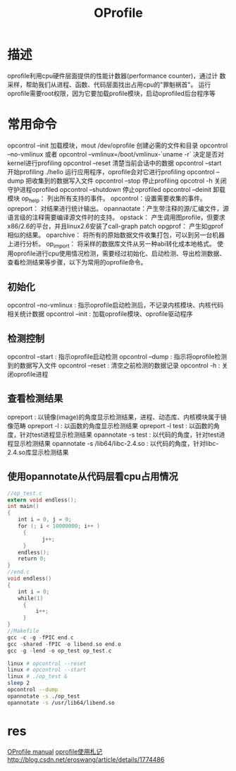 #+TITLE: OProfile

* 描述
  oprofile利用cpu硬件层面提供的性能计数器(performance counter)，通过计
  数采样，帮助我们从进程、函数、代码层面找出占用cpu的"罪魁祸首"。
  运行oprofile需要root权限，因为它要加载profile模块，启动oprofiled后台程序等
* 常用命令
  opcontrol --init  加载模块，mout /dev/oprofile 创建必需的文件和目录
  opcontrol --no-vmlinux 或者 opcontrol --vmlinux=/boot/vmlinux-`uname -r` 决定是否对kernel进行profiling
  opcontrol --reset 清楚当前会话中的数据
  opcontrol --start 开始profiling
  ./hello 运行应用程序，oprofile会对它进行profiling
  opcontrol --dump 把收集到的数据写入文件
  opcontrol --stop 停止profiling
  opcotrol -h 关闭守护进程oprofiled
  opcontrol --shutdown 停止oprofiled
  opcontrol --deinit 卸载模块
  op_help：  列出所有支持的事件。
  opcontrol：设置需要收集的事件。
  opreport： 对结果进行统计输出。
  opannaotate：产生带注释的源/汇编文件，源语言级的注释需要编译源文件时的支持。
  opstack：    产生调用图profile，但要求x86/2.6的平台，并且linux2.6安装了call-graph patch
  opgprof：    产生如gprof相似的结果。
  oparchive：  将所有的原始数据文件收集打包，可以到另一台机器上进行分析。
  op_import：  将采样的数据库文件从另一种abi转化成本地格式。
  使用oprofile进行cpu使用情况检测，需要经过初始化、启动检测、导出检测数据、查看检测结果等步骤，以下为常用的oprofile命令。
** 初始化
   opcontrol --no-vmlinux : 指示oprofile启动检测后，不记录内核模块、内核代码相关统计数据
   opcontrol --init : 加载oprofile模块、oprofile驱动程序
** 检测控制
   opcontrol --start : 指示oprofile启动检测
   opcontrol --dump : 指示将oprofile检测到的数据写入文件
   opcontrol --reset : 清空之前检测的数据记录
   opcontrol -h : 关闭oprofile进程
** 查看检测结果
   opreport : 以镜像(image)的角度显示检测结果，进程、动态库、内核模块属于镜像范畴
   opreport -l : 以函数的角度显示检测结果
   opreport -l test : 以函数的角度，针对test进程显示检测结果
   opannotate -s test : 以代码的角度，针对test进程显示检测结果
   opannotate -s /lib64/libc-2.4.so : 以代码的角度，针对libc-2.4.so库显示检测结果
** 使用opannotate从代码层看cpu占用情况
#+NAME: op_test
#+BEGIN_SRC C
//op_test.c
extern void endless();
int main()
{
　　int i = 0, j = 0;
　　for (; i < 10000000; i++ )
     {
           j++;
     }
　　endless();
　　return 0;
}
//end.c
void endless()
{
　　int i = 0;
　　while(1)
     {
         i++;
     }
}
//Makefile
gcc -c -g -fPIC end.c
gcc -shared -fPIC -o libend.so end.o
gcc -g -lend -o op_test op_test.c
#+END_SRC

#+NAME: script
#+BEGIN_SRC sh
linux # opcontrol --reset
linux # opcontrol --start
linux # ./op_test &
sleep 2
opcontrol --dump
opannotate -s ./op_test
opannotate -s /usr/lib64/libend.so
#+END_SRC

* res
  [[http://oprofile.sourceforge.net/doc/index.html][OProfile manual]]
  [[http://www.cnblogs.com/bangerlee/archive/2012/08/30/2659435.html][oprofile使用札记]]
  http://blog.csdn.net/eroswang/article/details/1774486
